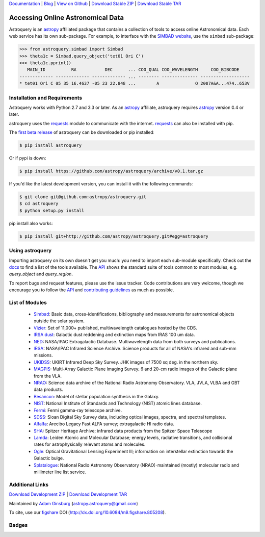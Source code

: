 `Documentation`_ | Blog_ |  `View on Github`_ |  `Download Stable ZIP`_  |  `Download Stable TAR`_  


==================================
Accessing Online Astronomical Data
==================================

Astroquery is an `astropy <http://www.astropy.org>`_ affiliated package that
contains a collection of tools to access online Astronomical data. Each web
service has its own sub-package. For example, to interface with the `SIMBAD
website <http://simbad.u-strasbg.fr/simbad/>`_, use the ``simbad`` sub-package:

.. code-block:: python

    >>> from astroquery.simbad import Simbad
    >>> theta1c = Simbad.query_object('tet01 Ori C')
    >>> theta1c.pprint()
       MAIN_ID          RA           DEC      ... COO_QUAL COO_WAVELENGTH     COO_BIBCODE
    ------------- ------------- ------------- ... -------- -------------- -------------------
    * tet01 Ori C 05 35 16.4637 -05 23 22.848 ...        A              O 2007A&A...474..653V
        
Installation and Requirements
-----------------------------

Astroquery works with Python 2.7 and 3.3 or later.
As an `astropy`_ affiliate, astroquery requires `astropy`_ version 0.4 or later.

astroquery uses the `requests <http://docs.python-requests.org/en/latest/>`_
module to communicate with the internet.  `requests`_ can also be installed with
pip.

The `first beta release`_ of astroquery can be downloaded or pip installed:

.. code-block:: bash

   $ pip install astroquery 
   

Or if pypi is down:   
   
.. code-block:: bash
   
   $ pip install https://github.com/astropy/astroquery/archive/v0.1.tar.gz


If you'd like the latest development version, you can install it with the
following commands:

.. code-block:: bash

    $ git clone git@github.com:astropy/astroquery.git
    $ cd astroquery
    $ python setup.py install

pip install also works:

.. code-block:: bash

    $ pip install git+http://github.com/astropy/astroquery.git#egg=astroquery
    
Using astroquery
----------------

Importing astroquery on its own doesn't get you much: you need to import each
sub-module specifically.  Check out the `docs`_
to find a list of the tools available.  The `API`_ 
shows the standard suite of tools common to most modules, e.g. `query_object`
and `query_region`.  

To report bugs and request features, please use the issue tracker.  Code
contributions are very welcome, though we encourage you to follow the `API`_
and `contributing guidelines
<https://github.com/astropy/astroquery/blob/master/CONTRIBUTING.rst>`_ as much
as possible.

List of Modules
---------------

  * `Simbad <http://astroquery.readthedocs.org/en/latest/simbad/simbad.html>`_:           Basic data, cross-identifications, bibliography and measurements for astronomical objects outside the solar system.
  * `Vizier <http://astroquery.readthedocs.org/en/latest/vizier/vizier.html>`_:           Set of 11,000+ published, multiwavelength catalogues hosted by the CDS.
  * `IRSA dust <http://astroquery.readthedocs.org/en/latest/irsa_dust/irsa_dust.html>`_:     Galactic dust reddening and extinction maps from IRAS 100 um data.
  * `NED <http://astroquery.readthedocs.org/en/latest/ned/ned.html>`_:                 NASA/IPAC Extragalactic Database. Multiwavelength data from both surveys and publications.
  * `IRSA <http://astroquery.readthedocs.org/en/latest/irsa/irsa.html>`_:               NASA/IPAC Infrared Science Archive. Science products for all of NASA's infrared and sub-mm missions.
  * `UKIDSS <http://astroquery.readthedocs.org/en/latest/ukidss/ukidss.html>`_:           UKIRT Infrared Deep Sky Survey. JHK images of 7500 sq deg. in the northern sky.
  * `MAGPIS <http://astroquery.readthedocs.org/en/latest/magpis/magpis.html>`_:           Multi-Array Galactic Plane Imaging Survey. 6 and 20-cm radio images of the Galactic plane from the VLA.
  * `NRAO <http://astroquery.readthedocs.org/en/latest/nrao/nrao.html>`_:               Science data archive of the National Radio Astronomy Observatory. VLA, JVLA, VLBA and GBT data products.
  * `Besancon <http://astroquery.readthedocs.org/en/latest/besancon/besancon.html>`_:       Model of stellar population synthesis in the Galaxy.
  * `NIST <http://astroquery.readthedocs.org/en/latest/nist/nist.html>`_:               National Institute of Standards and Technology (NIST) atomic lines database.
  * `Fermi <http://astroquery.readthedocs.org/en/latest/fermi/fermi.html>`_:             Fermi gamma-ray telescope archive.
  * `SDSS <http://astroquery.readthedocs.org/en/latest/sdss/sdss.html>`_:               Sloan Digital Sky Survey data, including optical images, spectra, and spectral templates.
  * `Alfalfa <http://astroquery.readthedocs.org/en/latest/alfalfa/alfalfa.html>`_:         Arecibo Legacy Fast ALFA survey; extragalactic HI radio data.
  * `SHA <http://astroquery.readthedocs.org/en/latest/sha/sha.html>`_:                 Spitzer Heritage Archive; infrared data products from the Spitzer Space Telescope
  * `Lamda <http://astroquery.readthedocs.org/en/latest/lamda/lamda.html>`_:             Leiden Atomic and Molecular Database; energy levels, radiative transitions, and collisional rates for astrophysically relevant atoms and molecules.
  * `Ogle <http://astroquery.readthedocs.org/en/latest/ogle/ogle.html>`_:               Optical Gravitational Lensing Experiment III; information on interstellar extinction towards the Galactic bulge.
  * `Splatalogue <http://astroquery.readthedocs.org/en/latest/splatalogue/splatalogue.html>`_: National Radio Astronomy Observatory (NRAO)-maintained (mostly) molecular radio and millimeter line list service.

Additional Links
----------------

`Download Development ZIP`_  |  `Download Development TAR`_  

Maintained by `Adam Ginsburg`_ (`astropy.astroquery@gmail.com`_)

To cite, use our `figshare`_ DOI (http://dx.doi.org/10.6084/m9.figshare.805208).

Badges
------
.. image:: https://pypip.in/v/astroquery/badge.png
    :target: https://crate.io/packages/astroquery/
    :alt: Latest PyPI version

.. image:: https://pypip.in/d/astroquery/badge.png
    :target: https://crate.io/packages/astroquery/
    :alt: Number of PyPI downloads

.. image:: https://travis-ci.org/astropy/astroquery.svg?branch=master

.. image:: https://coveralls.io/repos/astropy/astroquery/badge.png
   :target: https://coveralls.io/r/astropy/astroquery

.. image:: https://badges.gitter.im/astropy/astroquery.png
   :target: https://gitter.im/astropy/astroquery

.. .. image:: https://d2weczhvl823v0.cloudfront.net/astropy/astroquery/trend.png
..    :alt: Bitdeli badge
..    :target: https://bitdeli.com/free


.. _Download Development ZIP: https://github.com/astropy/astroquery/zipball/master
.. _Download Development TAR: https://github.com/astropy/astroquery/tarball/master
.. _Download Stable ZIP: https://github.com/astropy/astroquery/zipball/stable
.. _Download Stable TAR: https://github.com/astropy/astroquery/tarball/stable
.. _View on Github: https://github.com/astropy/astroquery/
.. _docs: http://astroquery.readthedocs.org
.. _Documentation: http://astroquery.readthedocs.org
.. _first beta release: https://github.com/astropy/astroquery/tarball/v0.1
.. _astropy.astroquery@gmail.com: mailto:astropy.astroquery@gmail.com
.. _Adam Ginsburg: http://www.adamgginsburg.com
.. _Blog: http://astropy.org/astroquery-blog
.. _API: http://astroquery.readthedocs.org/en/latest/api.html
.. _figshare: http://figshare.com/articles/Astroquery_v0_1/805208
